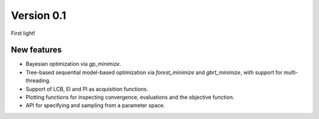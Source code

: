 Version 0.1
===========

First light!

New features
------------

* Bayesian optimization via `gp_minimize`.
* Tree-based sequential model-based optimization via `forest_minimize` and `gbrt_minimize`, with support for multi-threading.
* Support of LCB, EI and PI as acquisition functions.
* Plotting functions for inspecting convergence, evaluations and the objective function.
* API for specifying and sampling from a parameter space.
